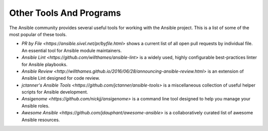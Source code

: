 Other Tools And Programs
========================

The Ansible community provides several useful tools for working with the Ansible project. This is a list
of some of the most popular of these tools.

- `PR by File <https://ansible.sivel.net/pr/byfile.html>` shows a current list of all open pull requests
  by individual file. An essential tool for Ansible module maintainers.

- `Ansible Lint <https://github.com/willthames/ansible-lint>` is a widely used, highly configurable best-practices
  linter for Ansible playbooks.

- `Ansible Review <http://willthames.github.io/2016/06/28/announcing-ansible-review.html>` is an extension of
  Ansible Lint designed for code review.

- `jctanner's Ansible Tools <https://github.com/jctanner/ansible-tools>` is a miscellaneous collection of
  useful helper scripts for Ansible development.

- `Ansigenome <https://github.com/nickjj/ansigenome>` is a command line tool designed to help you manage
  your Ansible roles.

- `Awesome Ansible <https://github.com/jdauphant/awesome-ansible>` is a collaboratively curated list of
  awesome Ansible resources.
